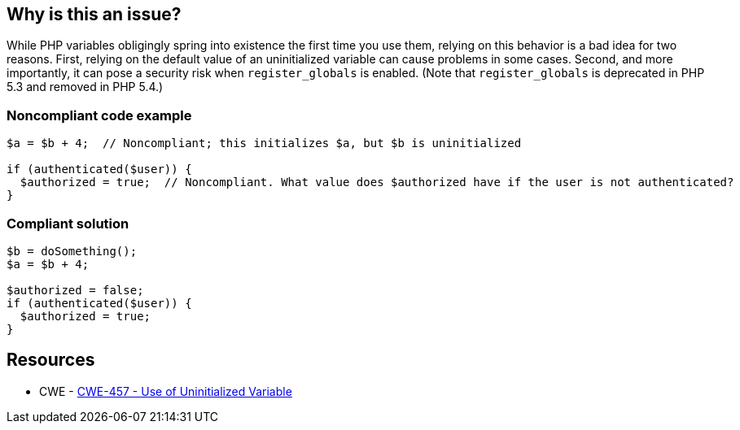 == Why is this an issue?

While PHP variables obligingly spring into existence the first time you use them, relying on this behavior is a bad idea for two reasons. First, relying on the default value of an uninitialized variable can cause problems in some cases. Second, and more importantly, it can pose a security risk when ``++register_globals++`` is enabled. (Note that ``++register_globals++`` is deprecated in PHP 5.3 and removed in PHP 5.4.)


=== Noncompliant code example

[source,php]
----
$a = $b + 4;  // Noncompliant; this initializes $a, but $b is uninitialized

if (authenticated($user)) {
  $authorized = true;  // Noncompliant. What value does $authorized have if the user is not authenticated?
}
----


=== Compliant solution

[source,php]
----
$b = doSomething();
$a = $b + 4;

$authorized = false;
if (authenticated($user)) {
  $authorized = true;
}
----


== Resources

* CWE - https://cwe.mitre.org/data/definitions/457[CWE-457 - Use of Uninitialized Variable]


ifdef::env-github,rspecator-view[]

'''
== Implementation Specification
(visible only on this page)

=== Message

* Initialize "xx" before this usage.
* Use "isset()" to make sure "xx" is initialized before this usage.


'''
== Comments And Links
(visible only on this page)

=== is related to: S2669

=== on 19 Sep 2014, 15:35:43 Freddy Mallet wrote:
@Ann, if my feeling is correct, this rule relates to \http://cwe.mitre.org/data/definitions/457.html and in that case we can also target C and {cpp}

endif::env-github,rspecator-view[]
